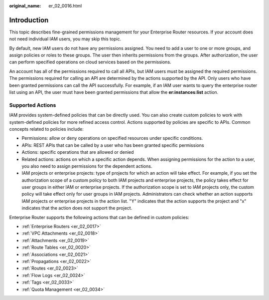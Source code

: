 :original_name: er_02_0016.html

.. _er_02_0016:

Introduction
============

This topic describes fine-grained permissions management for your Enterprise Router resources. If your account does not need individual IAM users, you may skip this topic.

By default, new IAM users do not have any permissions assigned. You need to add a user to one or more groups, and assign policies or roles to these groups. The user then inherits permissions from the groups. After authorization, the user can perform specified operations on cloud services based on the permissions.

An account has all of the permissions required to call all APIs, but IAM users must be assigned the required permissions. The permissions required for calling an API are determined by the actions supported by the API. Only users who have been granted permissions can call the API successfully. For example, if an IAM user wants to query the enterprise router list using an API, the user must have been granted permissions that allow the **er:instances:list** action.

Supported Actions
-----------------

IAM provides system-defined policies that can be directly used. You can also create custom policies to work with system-defined policies for more refined access control. Actions supported by policies are specific to APIs. Common concepts related to policies include:

-  Permissions: allow or deny operations on specified resources under specific conditions.
-  APIs: REST APIs that can be called by a user who has been granted specific permissions
-  Actions: specific operations that are allowed or denied
-  Related actions: actions on which a specific action depends. When assigning permissions for the action to a user, you also need to assign permissions for the dependent actions.
-  IAM projects or enterprise projects: type of projects for which an action will take effect. For example, if you set the authorization scope of a custom policy to both IAM projects and enterprise projects, the policy takes effect for user groups in either IAM or enterprise projects. If the authorization scope is set to IAM projects only, the custom policy will take effect only for user groups in IAM projects. Administrators can check whether an action supports IAM projects or enterprise projects in the action list. "Y" indicates that the action supports the project and "x" indicates that the action does not support the project.

Enterprise Router supports the following actions that can be defined in custom policies:

-  :ref:`Enterprise Routers <er_02_0017>`
-  :ref:`VPC Attachments <er_02_0018>`
-  :ref:`Attachments <er_02_0019>`
-  :ref:`Route Tables <er_02_0020>`
-  :ref:`Associations <er_02_0021>`
-  :ref:`Propagations <er_02_0022>`
-  :ref:`Routes <er_02_0023>`
-  :ref:`Flow Logs <er_02_0024>`
-  :ref:`Tags <er_02_0033>`
-  :ref:`Quota Management <er_02_0034>`
